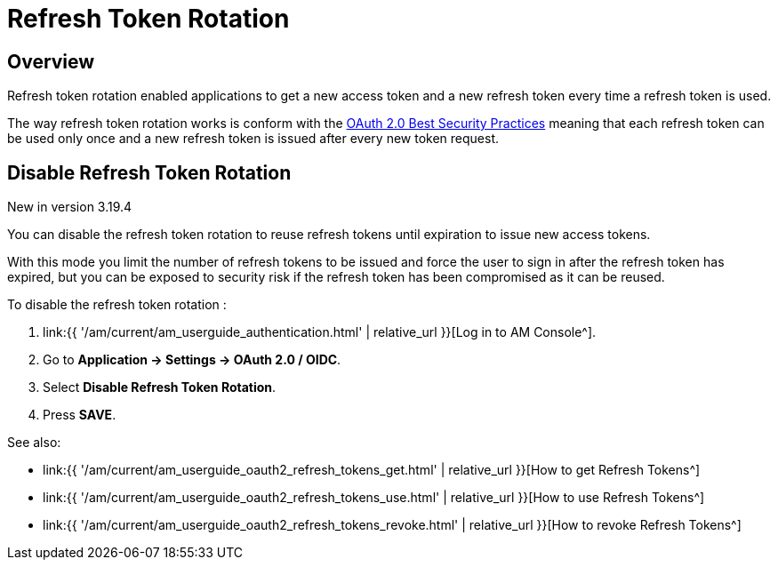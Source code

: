 = Refresh Token Rotation
:page-sidebar: am_3_x_sidebar
:page-permalink: am/current/am_userguide_oauth2_refresh_tokens_rotation.html
:page-folder: am/dev-guide/protocols/oauth2
:page-layout: am

## Overview

Refresh token rotation enabled applications to get a new access token and a new refresh token every time a refresh token is used.

The way refresh token rotation works is conform with the link:https://datatracker.ietf.org/doc/html/draft-ietf-oauth-security-topics-22#name-refresh-token-protection[OAuth 2.0 Best Security Practices]
meaning that each refresh token can be used only once and a new refresh token is issued after every new token request.

## Disable Refresh Token Rotation

[label label-version]#New in version 3.19.4#

You can disable the refresh token rotation to reuse refresh tokens until expiration to issue new access tokens.

With this mode you limit the number of refresh tokens to be issued and force the user to sign in after the refresh token has expired,
but you can be exposed to security risk if the refresh token has been compromised as it can be reused.

To disable the refresh token rotation :

. link:{{ '/am/current/am_userguide_authentication.html' | relative_url }}[Log in to AM Console^].
. Go to *Application -> Settings -> OAuth 2.0 / OIDC*.
. Select *Disable Refresh Token Rotation*.
. Press *SAVE*.

See also:

* link:{{ '/am/current/am_userguide_oauth2_refresh_tokens_get.html' | relative_url }}[How to get Refresh Tokens^]
* link:{{ '/am/current/am_userguide_oauth2_refresh_tokens_use.html' | relative_url }}[How to use Refresh Tokens^]
* link:{{ '/am/current/am_userguide_oauth2_refresh_tokens_revoke.html' | relative_url }}[How to revoke Refresh Tokens^]


